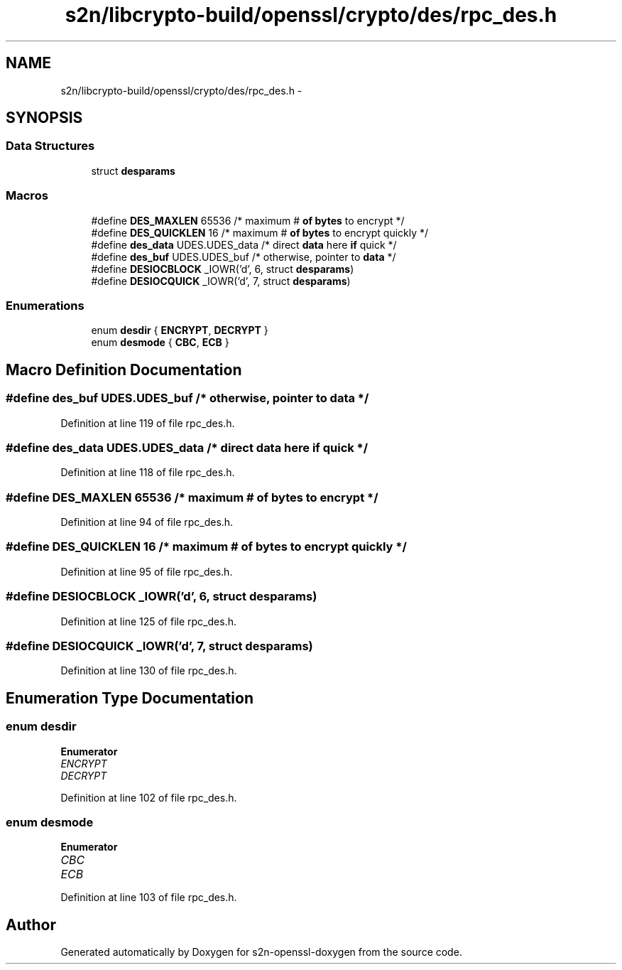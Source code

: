 .TH "s2n/libcrypto-build/openssl/crypto/des/rpc_des.h" 3 "Thu Jun 30 2016" "s2n-openssl-doxygen" \" -*- nroff -*-
.ad l
.nh
.SH NAME
s2n/libcrypto-build/openssl/crypto/des/rpc_des.h \- 
.SH SYNOPSIS
.br
.PP
.SS "Data Structures"

.in +1c
.ti -1c
.RI "struct \fBdesparams\fP"
.br
.in -1c
.SS "Macros"

.in +1c
.ti -1c
.RI "#define \fBDES_MAXLEN\fP   65536   /* maximum # \fBof\fP \fBbytes\fP to encrypt */"
.br
.ti -1c
.RI "#define \fBDES_QUICKLEN\fP   16      /* maximum # \fBof\fP \fBbytes\fP to encrypt quickly */"
.br
.ti -1c
.RI "#define \fBdes_data\fP   UDES\&.UDES_data /* direct \fBdata\fP here \fBif\fP quick */"
.br
.ti -1c
.RI "#define \fBdes_buf\fP   UDES\&.UDES_buf  /* otherwise, pointer to \fBdata\fP */"
.br
.ti -1c
.RI "#define \fBDESIOCBLOCK\fP   _IOWR('d', 6, struct \fBdesparams\fP)"
.br
.ti -1c
.RI "#define \fBDESIOCQUICK\fP   _IOWR('d', 7, struct \fBdesparams\fP)"
.br
.in -1c
.SS "Enumerations"

.in +1c
.ti -1c
.RI "enum \fBdesdir\fP { \fBENCRYPT\fP, \fBDECRYPT\fP }"
.br
.ti -1c
.RI "enum \fBdesmode\fP { \fBCBC\fP, \fBECB\fP }"
.br
.in -1c
.SH "Macro Definition Documentation"
.PP 
.SS "#define des_buf   UDES\&.UDES_buf  /* otherwise, pointer to \fBdata\fP */"

.PP
Definition at line 119 of file rpc_des\&.h\&.
.SS "#define des_data   UDES\&.UDES_data /* direct \fBdata\fP here \fBif\fP quick */"

.PP
Definition at line 118 of file rpc_des\&.h\&.
.SS "#define DES_MAXLEN   65536   /* maximum # \fBof\fP \fBbytes\fP to encrypt */"

.PP
Definition at line 94 of file rpc_des\&.h\&.
.SS "#define DES_QUICKLEN   16      /* maximum # \fBof\fP \fBbytes\fP to encrypt quickly */"

.PP
Definition at line 95 of file rpc_des\&.h\&.
.SS "#define DESIOCBLOCK   _IOWR('d', 6, struct \fBdesparams\fP)"

.PP
Definition at line 125 of file rpc_des\&.h\&.
.SS "#define DESIOCQUICK   _IOWR('d', 7, struct \fBdesparams\fP)"

.PP
Definition at line 130 of file rpc_des\&.h\&.
.SH "Enumeration Type Documentation"
.PP 
.SS "enum \fBdesdir\fP"

.PP
\fBEnumerator\fP
.in +1c
.TP
\fB\fIENCRYPT \fP\fP
.TP
\fB\fIDECRYPT \fP\fP
.PP
Definition at line 102 of file rpc_des\&.h\&.
.SS "enum \fBdesmode\fP"

.PP
\fBEnumerator\fP
.in +1c
.TP
\fB\fICBC \fP\fP
.TP
\fB\fIECB \fP\fP
.PP
Definition at line 103 of file rpc_des\&.h\&.
.SH "Author"
.PP 
Generated automatically by Doxygen for s2n-openssl-doxygen from the source code\&.
